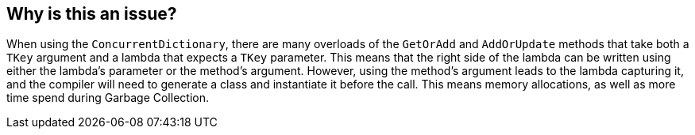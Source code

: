 == Why is this an issue?

When using the `ConcurrentDictionary`, there are many overloads of the `GetOrAdd` and `AddOrUpdate` methods that take both a `TKey` argument and a lambda that expects a `TKey` parameter. This means that the right side of the lambda can be written using either the lambda's parameter or the method's argument. However, using the method's argument leads to the lambda capturing it, and the compiler will need to generate a class and instantiate it before the call. This means memory allocations, as well as more time spend during Garbage Collection.
